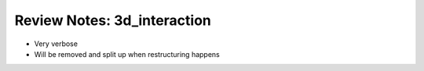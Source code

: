 
****************************
Review Notes: 3d_interaction
****************************

- Very verbose
- Will be removed and split up when restructuring happens